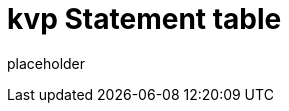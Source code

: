 
= kvp Statement table

placeholder
//TODO Write content :) (https://github.com/paritytech/kvp/issues/159)
